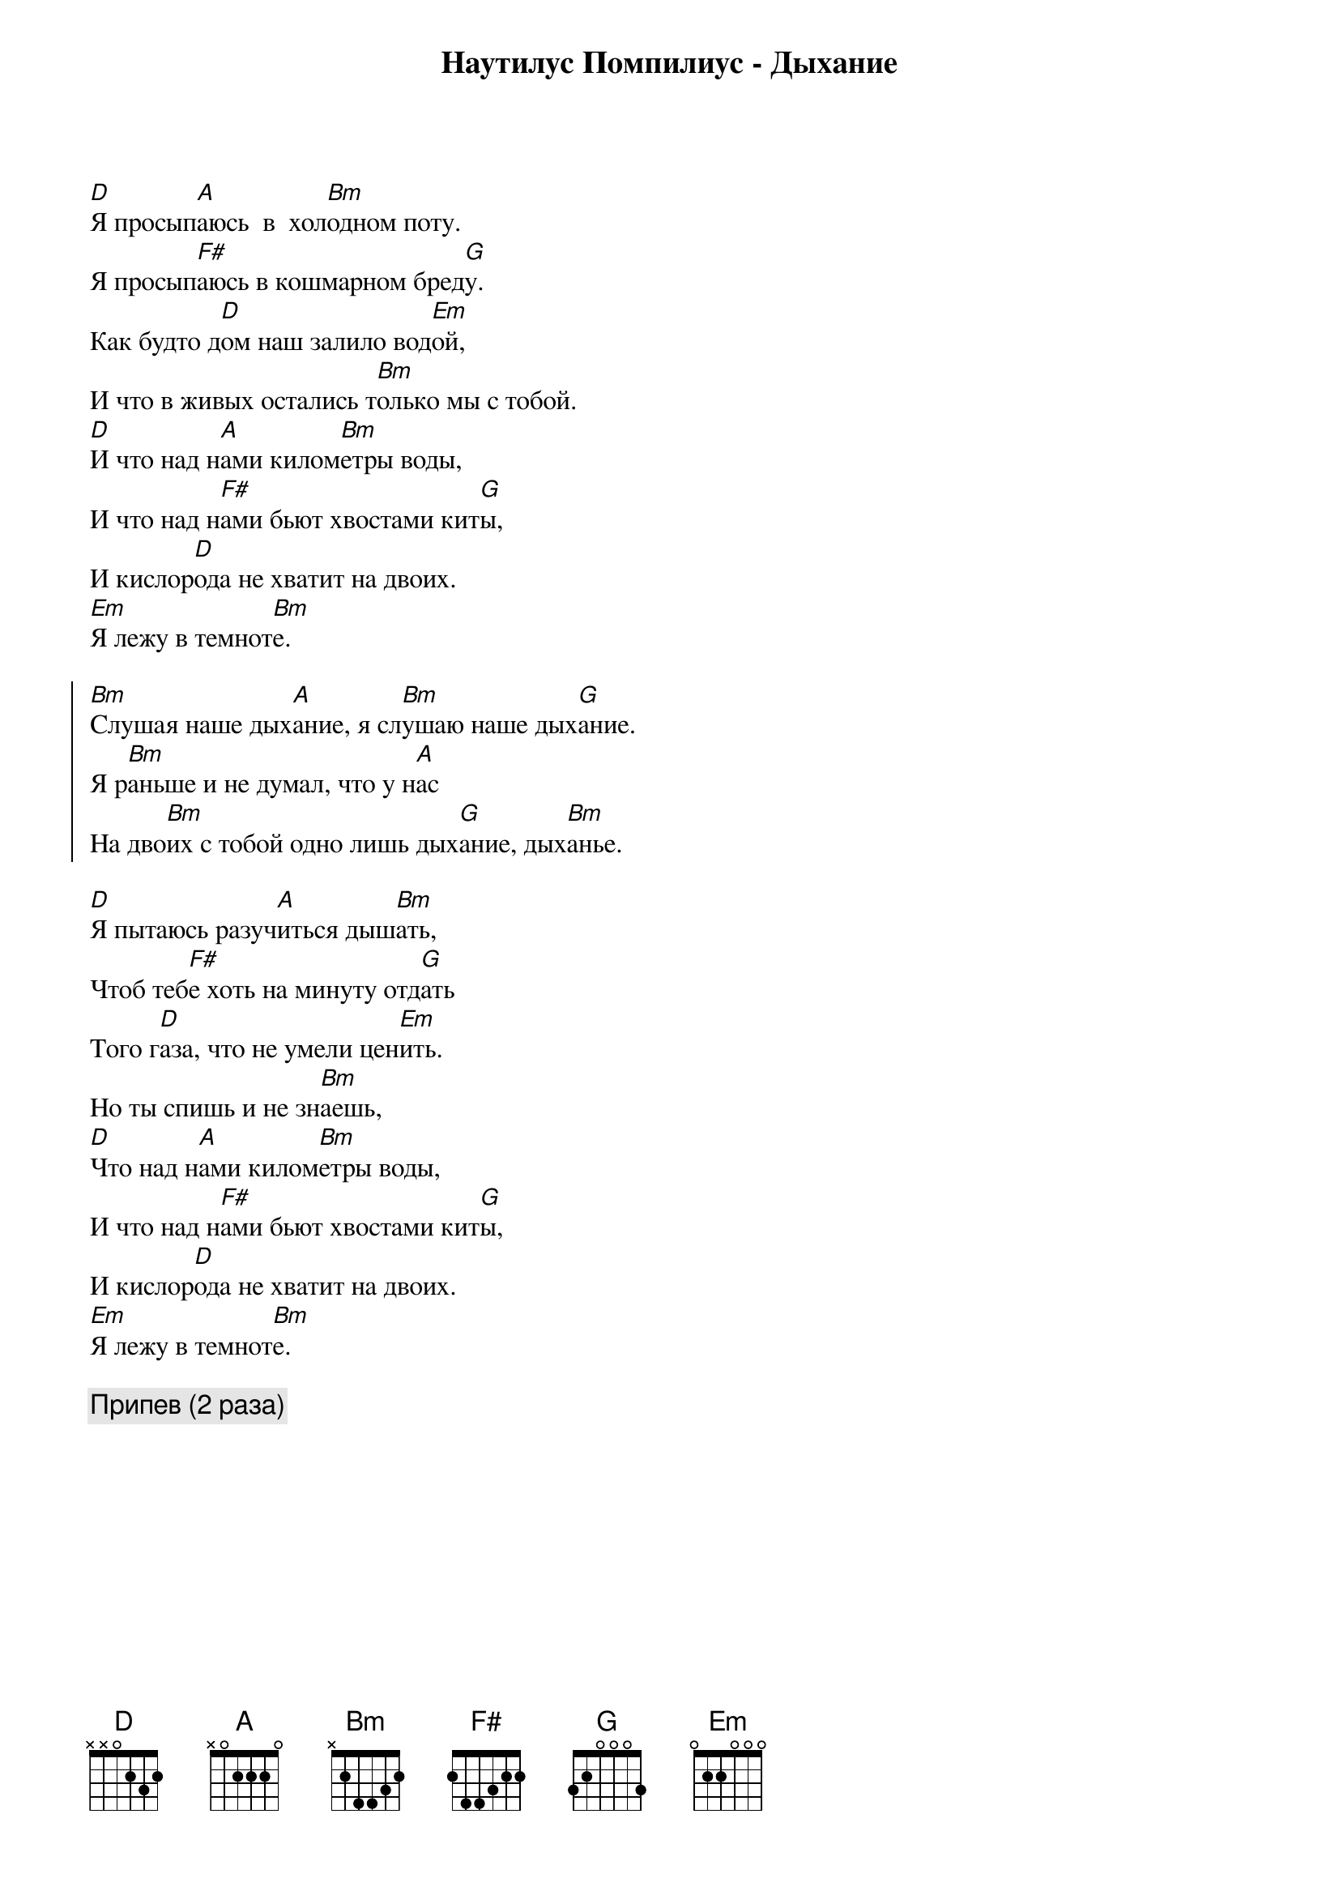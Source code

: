 {title: Наутилус Помпилиус - Дыхание}

[D]Я просып[A]аюсь  в  хол[Bm]одном поту.
Я просып[F#]аюсь в кошмарном бред[G]у.
Как будто д[D]ом наш залило вод[Em]ой,
И что в живых остались т[Bm]олько мы с тобой.
[D]И что над н[A]ами килом[Bm]етры воды,
И что над н[F#]ами бьют хвостами кит[G]ы,
И кислор[D]ода не хватит на двоих.
[Em]Я лежу в темнот[Bm]е.

{start_of_chorus}
[Bm]Слушая наше дых[A]ание, я сл[Bm]ушаю наше дых[G]ание.
Я р[Bm]аньше и не думал, что y н[A]ас
На дво[Bm]их с тобой одно лишь дых[G]ание, дых[Bm]анье.
{end_of_chorus}

[D]Я пытаюсь разуч[A]иться дыш[Bm]ать,
Чтоб теб[F#]е хоть на минуту отд[G]ать
Того г[D]аза, что не умели цен[Em]ить.
Но ты спишь и не зн[Bm]аешь,
[D]Что над н[A]ами килом[Bm]етры воды,
И что над н[F#]ами бьют хвостами кит[G]ы,
И кислор[D]ода не хватит на двоих.
[Em]Я лежу в темнот[Bm]е.

{comment:Припев (2 раза)}
